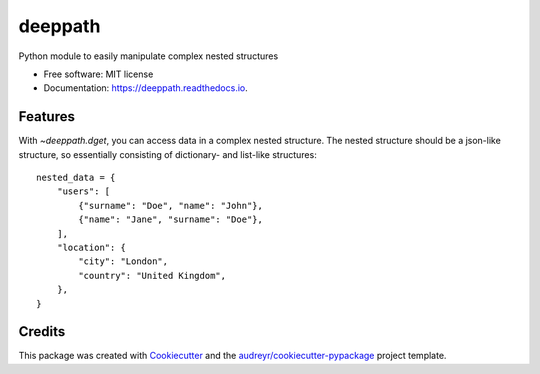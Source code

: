 ========
deeppath
========


.. image:: https://img.shields.io/pypi/v/deeppath.svg
        :target: https://pypi.python.org/pypi/deeppath

.. image:: https://github.com/loicleyendecker/deeppath/actions/workflows/python-package.yml/badge.svg
        :target: https://github.com/loicleyendecker/deeppath/actions/workflows/python-package.yml

.. image:: https://readthedocs.org/projects/deeppath/badge/?version=latest
        :target: https://deeppath.readthedocs.io/en/latest/?badge=latest
        :alt: Documentation Status

.. image:: https://static.pepy.tech/badge/deeppath
     :target: https://pepy.tech/project/deeppath
     :alt: Downloads


Python module to easily manipulate complex nested structures


* Free software: MIT license
* Documentation: https://deeppath.readthedocs.io.


Features
--------

With `~deeppath.dget`, you can access data in a complex nested
structure. The nested structure should be a json-like structure, so
essentially consisting of dictionary- and list-like structures::

    nested_data = {
        "users": [
            {"surname": "Doe", "name": "John"},
            {"name": "Jane", "surname": "Doe"},
        ],
        "location": {
            "city": "London",
            "country": "United Kingdom",
        },
    }

Credits
-------

This package was created with Cookiecutter_ and the `audreyr/cookiecutter-pypackage`_ project template.

.. _Cookiecutter: https://github.com/audreyr/cookiecutter
.. _`audreyr/cookiecutter-pypackage`: https://github.com/audreyr/cookiecutter-pypackage
